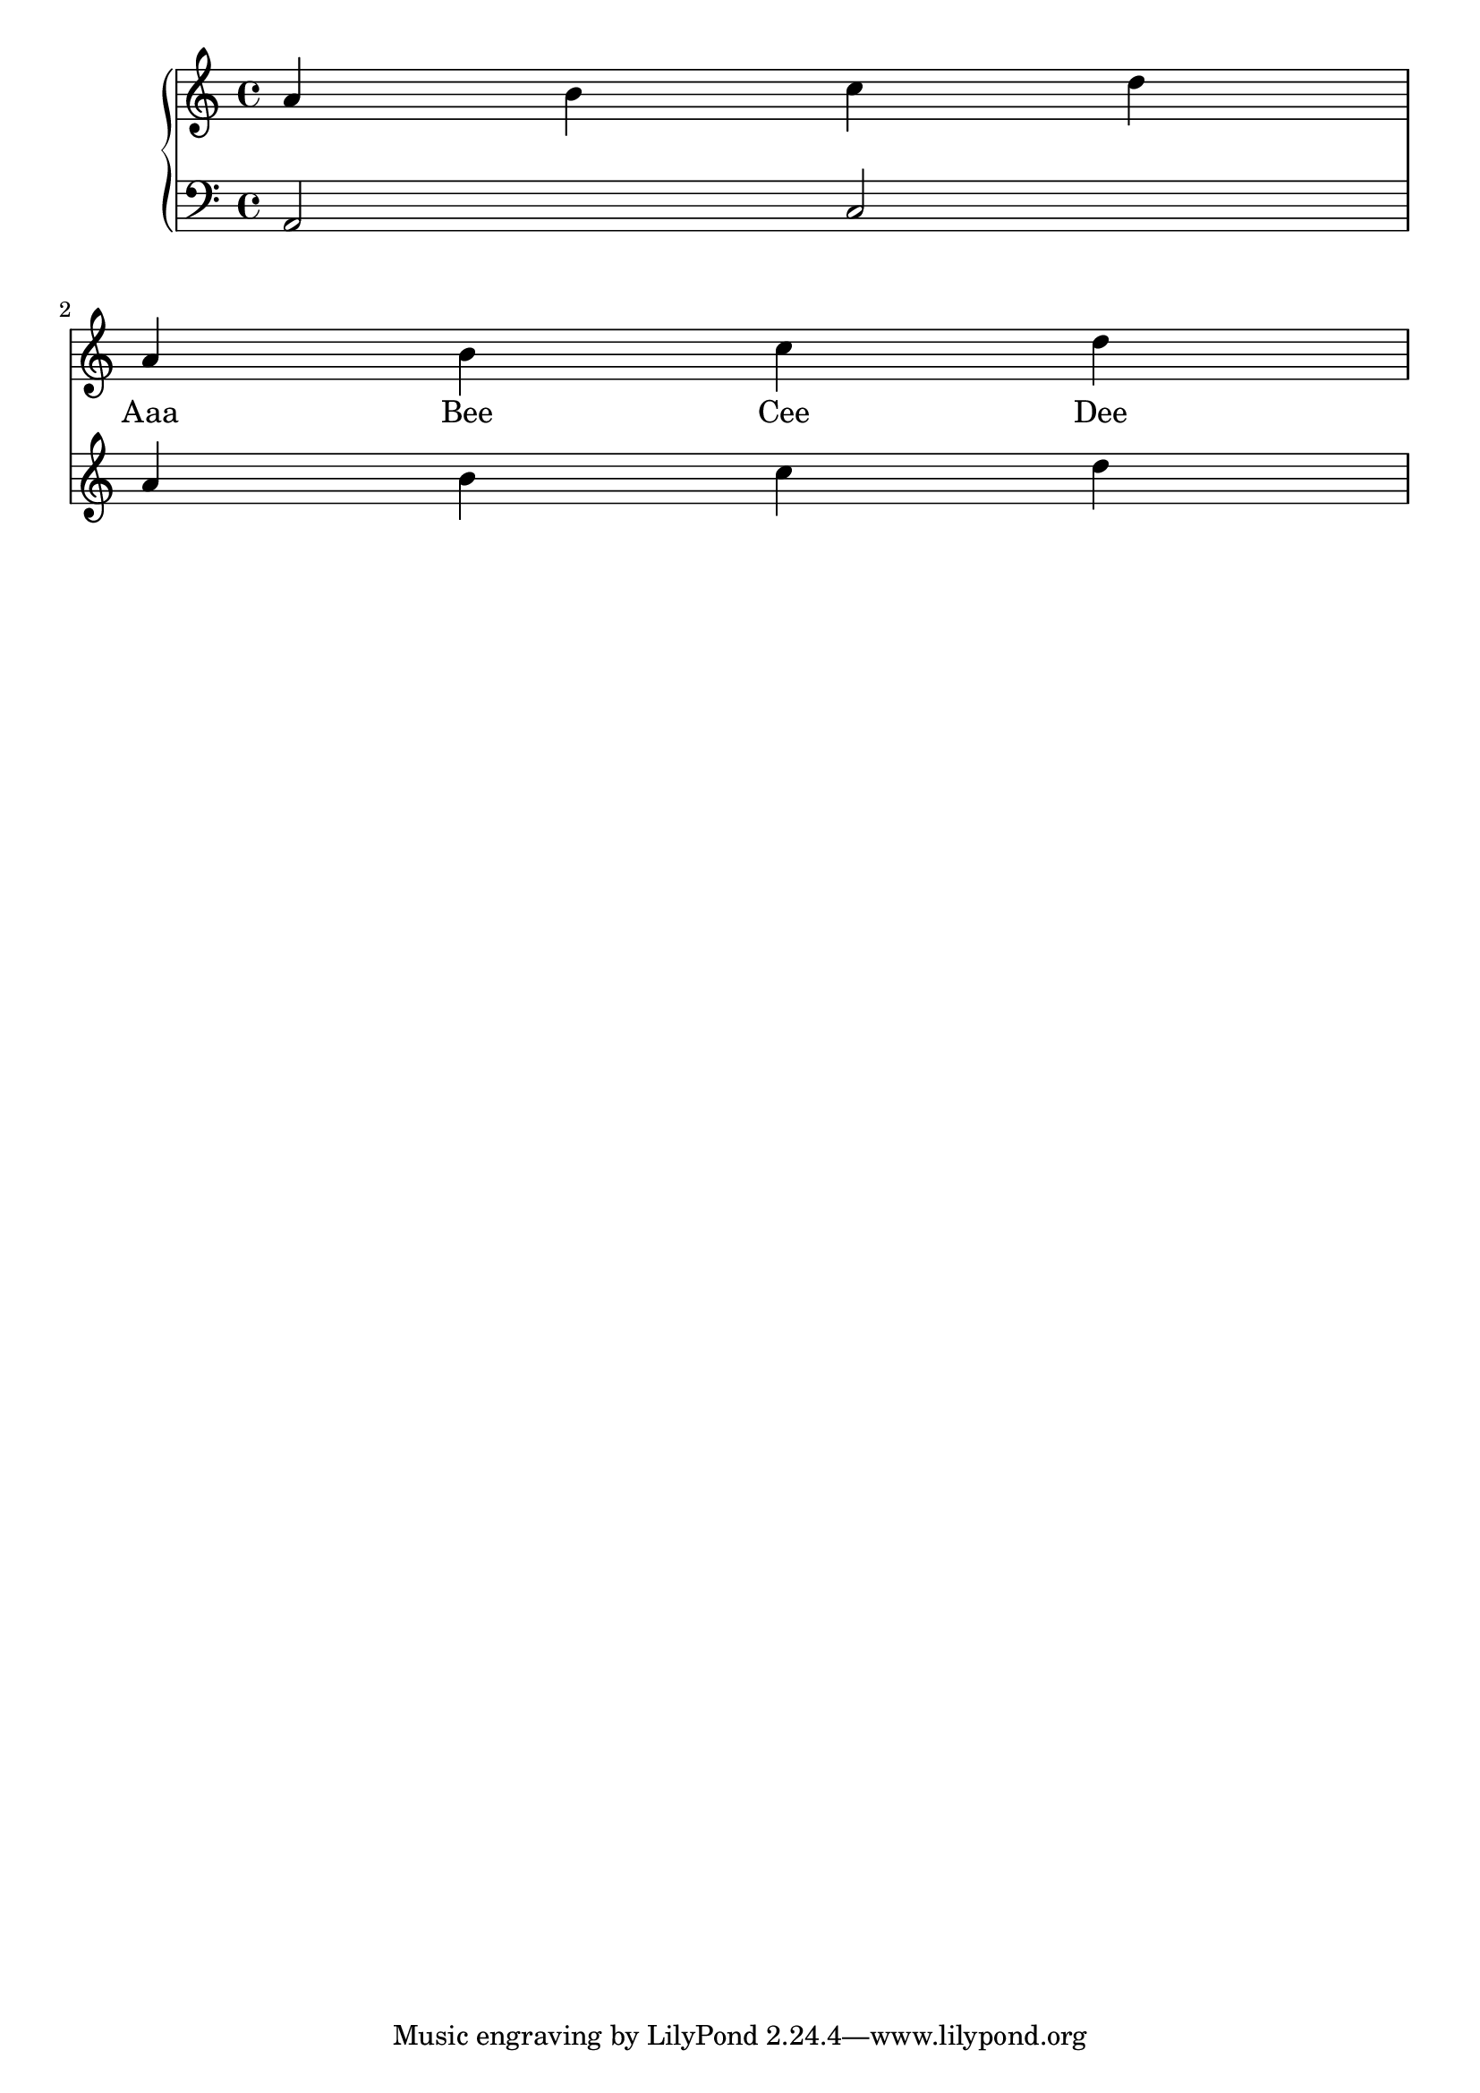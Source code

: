 melody = \relative c'' {
  \clef treble
  \key c \major
  \time 4/4
  r1 \break
  a4 b c d
}

text = \lyricmode {
  Aaa Bee Cee Dee
}

upper = \relative c'' {
  \clef treble
  \key c \major
  \time 4/4
  a4 b c d \break
  a b c d
}

lower = \relative c {
  \clef bass
  \key c \major
  \time 4/4

  a2 c \break
}

\score {
  <<
    \new Voice = "mel" { \autoBeamOff \melody }
    \new Lyrics \lyricsto mel \text
    \new PianoStaff <<
      \new Staff = "upper" \upper
      \new Staff = "lower" \lower
    >>
  >>
  \layout {
    \context { \Staff \RemoveAllEmptyStaves }
  }
  \midi { }
}

